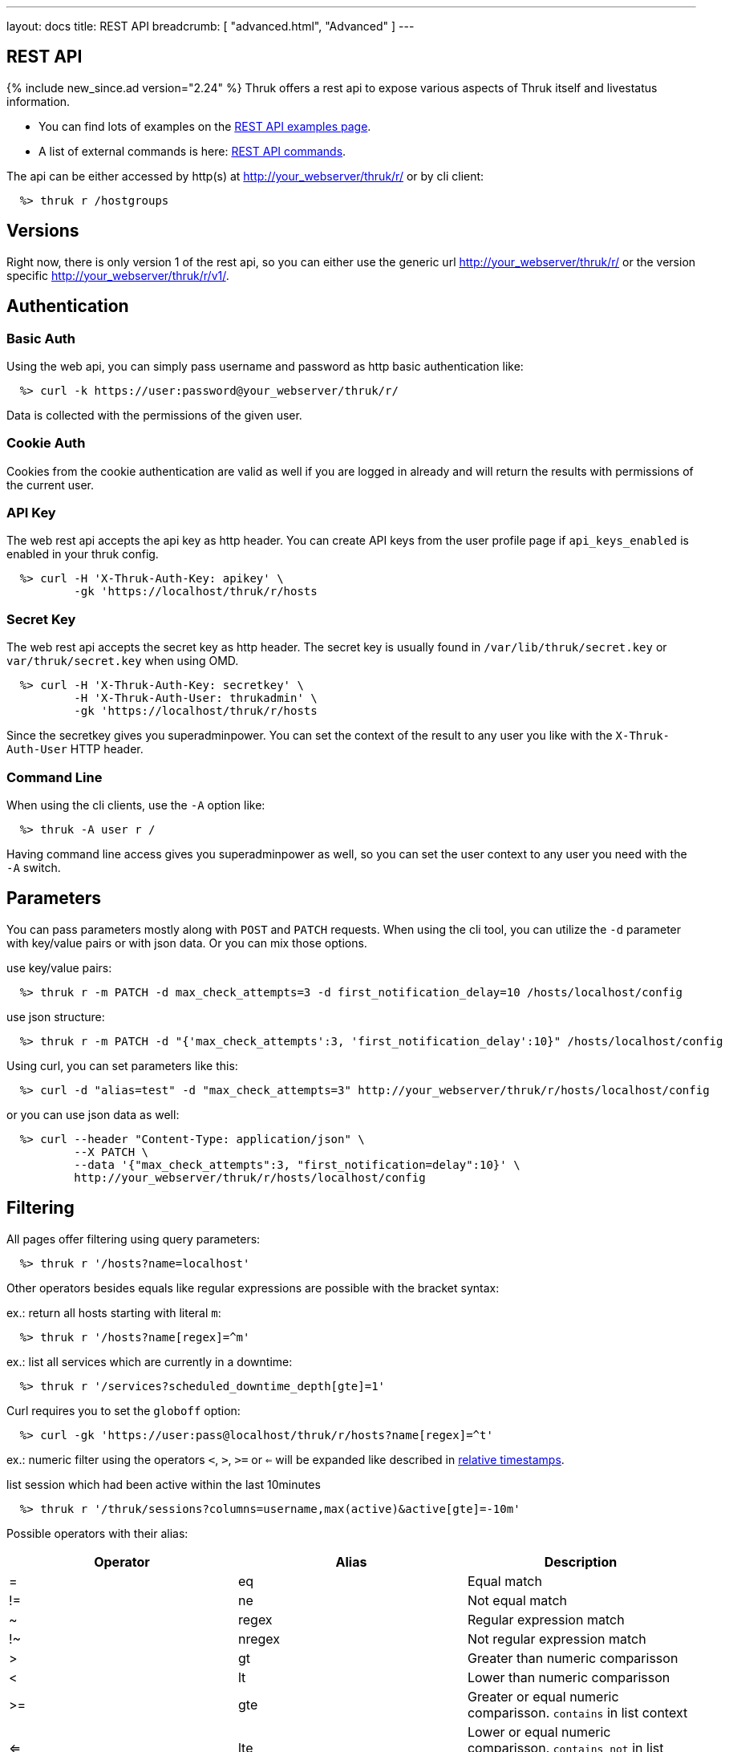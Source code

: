 ---
layout: docs
title: REST API
breadcrumb: [ "advanced.html", "Advanced" ]
---


== REST API
{% include new_since.ad version="2.24" %}
Thruk offers a rest api to expose various aspects of Thruk itself and
livestatus information.

 * You can find lots of examples on the link:rest_examples.html[REST API examples page].
 * A list of external commands is here: link:rest_commands.html[REST API commands].

The api can be either accessed by http(s) at http://your_webserver/thruk/r/ or
by cli client:

------
  %> thruk r /hostgroups
------

== Versions

Right now, there is only version 1 of the rest api, so you can either use the
generic url http://your_webserver/thruk/r/ or the version specific
http://your_webserver/thruk/r/v1/.


== Authentication

=== Basic Auth

Using the web api, you can simply pass username and password as http basic
authentication like:

------
  %> curl -k https://user:password@your_webserver/thruk/r/
------

Data is collected with the permissions of the given user.

=== Cookie Auth

Cookies from the cookie authentication are valid as well if you are logged in
already and will return the results with permissions of the current user.

=== API Key

The web rest api accepts the api key as http header. You can create API keys from
the user profile page if `api_keys_enabled` is enabled in your thruk config.

------
  %> curl -H 'X-Thruk-Auth-Key: apikey' \
          -gk 'https://localhost/thruk/r/hosts
------

=== Secret Key

The web rest api accepts the secret key as http header. The secret key
is usually found in `/var/lib/thruk/secret.key` or `var/thruk/secret.key`
when using OMD.

------
  %> curl -H 'X-Thruk-Auth-Key: secretkey' \
          -H 'X-Thruk-Auth-User: thrukadmin' \
          -gk 'https://localhost/thruk/r/hosts
------

Since the secretkey gives you superadminpower. You can set the context of the
result to any user you like with the `X-Thruk-Auth-User` HTTP header.

=== Command Line

When using the cli clients, use the `-A` option like:

------
  %> thruk -A user r /
------

Having command line access gives you superadminpower as well, so you can set
the user context to any user you need with the `-A` switch.


== Parameters
You can pass parameters mostly along with `POST` and `PATCH` requests. When
using the cli tool, you can utilize the `-d` parameter with key/value pairs or
with json data. Or you can mix those options.

use key/value pairs:

------
  %> thruk r -m PATCH -d max_check_attempts=3 -d first_notification_delay=10 /hosts/localhost/config
------

use json structure:

------
  %> thruk r -m PATCH -d "{'max_check_attempts':3, 'first_notification_delay':10}" /hosts/localhost/config
------

Using curl, you can set parameters like this:

------
  %> curl -d "alias=test" -d "max_check_attempts=3" http://your_webserver/thruk/r/hosts/localhost/config
------

or you can use json data as well:

------
  %> curl --header "Content-Type: application/json" \
          --X PATCH \
          --data '{"max_check_attempts":3, "first_notification=delay":10}' \
          http://your_webserver/thruk/r/hosts/localhost/config
------

== Filtering

All pages offer filtering using query parameters:

------
  %> thruk r '/hosts?name=localhost'
------

Other operators besides equals like regular expressions are possible with the
bracket syntax:

ex.: return all hosts starting with literal `m`:

------
  %> thruk r '/hosts?name[regex]=^m'
------


ex.: list all services which are currently in a downtime:

------
  %> thruk r '/services?scheduled_downtime_depth[gte]=1'
------

Curl requires you to set the `globoff` option:

------
  %> curl -gk 'https://user:pass@localhost/thruk/r/hosts?name[regex]=^t'
------

ex.: numeric filter using the operators `<`, `>`, `>=` or `<=` will be expanded
like described in link:rest_commands.html#relative-timestamps[relative timestamps].

list session which had been active within the last 10minutes

------
  %> thruk r '/thruk/sessions?columns=username,max(active)&active[gte]=-10m'
------

Possible operators with their alias:

[options="header",halign="center"]
|==========================
|Operator  |Alias    |Description
| =        | eq      |Equal match
| !=       | ne      |Not equal match
| ~        | regex   |Regular expression match
| !~       | nregex  |Not regular expression match
| >        | gt      |Greater than numeric comparisson
| <        | lt      |Lower than numeric comparisson
| >=       | gte     |Greater or equal numeric comparisson. `contains` in list context
| <=       | lte     |Lower or equal numeric comparisson. `contains not` in list context
|==========================

You can use the alias name to workaround urlencoding issues.


== Complex Filtering

Complex filtering logic is possible by using a simple query language which
supports logical operators. The query can be passed urlencoded with the `q`
parameter. An alternative to url encoding is using a special quote syntax by
encapsulating the query in `+***+`. Everything between `+***+` will be
automatically url encoded. (You still need to get quoting right).

------
  %> thruk r '/hosts?q=***name = "test" or name = "other"***'
------

Another example, fetch all hosts from hostgroups linux and windows which are not ok.

------
  %> thruk r '/hosts?q=***(groups >= "linux" or groups >= "windows") and status != 0***'
------

Example using curl:

------
  %> curl -d 'q=***name = "test"***' 'http://.../thruk/r/hosts'
------

If you need `***` in the query itself, any other three characters will do as well:

------
  %> thruk r '/notifications?q=///message = "test" or name = "other"///
------


== Sorting

All pages can sort list results by using the `sort` parameter. The sort
parameter can be used multiple times or use comma-separated lists. The order is
ascending unless prefixed with an minus.

ex.: sort by name ascending and status descending:

------
  %> thruk r /hosts?sort=name,-state
------

== Limits

All pages offer limits and offset through the `limit` and `offset` parameter.

The offset starts a 0, so offset=1 strips of the first item and starts the result with the second one.
For example show 10 hosts starting with the item 101:

------
  %> thruk r /hosts?limit=10&offset=100
------

== Columns

All pages offer setting columns with the `columns` parameter.

ex.: return name and state for all hosts:

------
  %> thruk r /hosts?columns=name,state
------


Rename columns by appending `:name` like this:
------
  %> thruk r /hosts?columns=name:host_name,state:status
------


== Aggregation Functions

Aggregation functions can be used to get statistical information.

Available aggregaton functions are:

  * `count`: total number of matches
  * `avg`: calculated average for numerical columns
  * `sum`: calculated sum for numerical columns
  * `min`: calculated minimum value for numerical columns
  * `max`: calculated maximum value for numerical columns

ex.: return average latency over all hosts

------
  %> thruk r '/hosts?columns=avg(latency)'
------

The query can include group by columns without aggregations functions,

ex.: list average execution time over all services grouped by state.

------
  %> thruk r '/services?columns=avg(execution_time),state&sort=avg(execution_time)'
------

Rename columns by appending `:name`
------
  %> thruk r '/thruk/sessions?columns=count(*):sessions'
------


== Backends / Sites

If you have multiple sites connected to Thruk, you may want to talk only to
specific sites. There are multiple methods to set the backends for your
request. You can combine multiple sites with commas.

* Use a path prefix `/sites/<sitename,...>`:
+
------
  %> thruk r /sites/test,prod/hosts
------
+
* Use the `backends` option with the cli client:
+
------
  %> thruk r -b test,prod /hosts
------
+
* Set the `backends` url parameter:
+
------
  %> thruk r /hosts?backends=test,prod
------

[TIP]
.All Sites
=======
Thruk uses all backends unless they are configured as `hidden=yes`. In that case you can force selecting all backends with the `/sites/ALL/` prefix.
=======


== Error Handling

Failed rest requests return a hash result along with a HTTP error code:

------
  %> thruk r /none
  {
    "code" : 404,
    "message" : "unknown rest path"
    "description" : "optional additional error messages"
  }
------

== Output Formats

=== JSON

JSON is the default output format.

=== CSV

CSV output is available via `/csv/` path prefix.

------
  %> thruk r /csv/hosts?columns=name,state
------

------
  %> curl -g http://localhost/thruk/r/csv/hosts/stats
------

=== XLS

Excel output is available via `/xls/` path prefix.

------
  %> thruk r /xls/hosts?columns=name,state
------

== HTTP Methods

HTTP Methods are implemented according to link:https://www.w3.org/Protocols/rfc2616/rfc2616-sec9.html#sec9[RFC2616] which
is in short:

[options="header"]
|===========================================
| GET     | retrieve ressources, ex.: `GET /thruk/reports` to list all reports.
| POST    | update/create ressources or trigger actions, ex.: `POST /thruk/reports` to create a new report.
| PUT     | overwrite existing ressource, ex.: `PUT /thruk/reports/1` to update an entire existing report. Thruk makes no difference between POST and PUT. You can use PUT for all POST urls and vice versa.
| PATCH   | replace parts of existing ressource, ex.: `PATCH /thruk/reports/1` to set specific attributes of an existing report.
| DELETE  | remove existing ressource, ex.: `DELETE /thruk/reports/1` to remove the report entirely.
|===========================================

== Endpoints

You can find lots of examples on the link:rest_examples.html[REST API examples page].

The complete list of available external commands can be found on the link:rest_commands.html[REST API commands page].

See examples and detailed description for all other available rest api urls:

=== GET /

lists all available rest urls.
alias for /index

=== GET /alerts

lists alerts based on logfiles.
alias for /logs?type[~]=^(HOST|SERVICE) ALERT

=== GET /checks/stats

lists host / service check statistics.

[options="header"]
|===========================================
|Attribute                         | Description
|hosts_active_15_perc              | percent of active hosts during the last 15 minutes
|hosts_active_15_sum               | amount of active hosts during the last 15 minutes
|hosts_active_1_perc               | same for last minute
|hosts_active_1_sum                | same for last minute
|hosts_active_5_perc               | same for last 5 minutes
|hosts_active_5_sum                | same for last 5 minutes
|hosts_active_60_perc              | same for last 60 minutes
|hosts_active_60_sum               | same for last 60 minutes
|hosts_active_all_perc             | percent of total active hosts
|hosts_active_all_sum              | amount of total active hosts
|hosts_active_state_change_avg     | average percent state change
|hosts_active_state_change_max     | maximum state change over all active hosts
|hosts_active_state_change_min     | minimum state change over all active hosts
|hosts_active_state_change_sum     | sum state change over all hosts
|hosts_active_sum                  | number of active hosts
|hosts_execution_time_avg          | average execution time over all hosts
|hosts_execution_time_max          | maximum execution time over all hosts
|hosts_execution_time_min          | minimum execution time over all hosts
|hosts_execution_time_sum          | sum execution time over all hosts
|hosts_latency_avg                 | host latency average
|hosts_latency_max                 | minimum host latency
|hosts_latency_min                 | minimum host latency
|hosts_latency_sum                 | sum latency over all hosts
|hosts_passive_15_perc             | percent of passive hosts during the last 15 minutes
|hosts_passive_15_sum              | amount of passive hosts during the last 15 minutes
|hosts_passive_1_perc              | same for last minute
|hosts_passive_1_sum               | same for last minute
|hosts_passive_5_perc              | same for last 5 minutes
|hosts_passive_5_sum               | same for last 5 minutes
|hosts_passive_60_perc             | same for last 60 minutes
|hosts_passive_60_sum              | same for last 60 minutes
|hosts_passive_all_perc            | percent of total passive hosts
|hosts_passive_all_sum             | amount of total passive hosts
|hosts_passive_state_change_avg    | average percent state change for passive hosts
|hosts_passive_state_change_max    | maximum state change over all passive hosts
|hosts_passive_state_change_min    | minimum state change over all passive hosts
|hosts_passive_state_change_sum    | sum state change over all passive hosts
|hosts_passive_sum                 | number of passive hosts
|services_active_15_perc           | percent of active services during the last 15 minutes
|services_active_15_sum            | amount of active services during the last 15 minutes
|services_active_1_perc            | same for last minute
|services_active_1_sum             | same for last minute
|services_active_5_perc            | same for last 5 minutes
|services_active_5_sum             | same for last 5 minutes
|services_active_60_perc           | same for last 60 minutes
|services_active_60_sum            | same for last 60 minutes
|services_active_all_perc          | percent of total active services
|services_active_all_sum           | amount of total active services
|services_active_state_change_avg  | average percent state change
|services_active_state_change_max  | maximum state change over all active services
|services_active_state_change_min  | minimum state change over all active services
|services_active_state_change_sum  | sum state change over all services
|services_active_sum               | number of active services
|services_execution_time_avg       | average execution time over all services
|services_execution_time_max       | maximum execution time over all services
|services_execution_time_min       | minimum execution time over all services
|services_execution_time_sum       | sum execution time over all services
|services_latency_avg              | services latency average
|services_latency_max              | minimum services latency
|services_latency_min              | minimum services latency
|services_latency_sum              | sum latency over all services
|services_passive_15_perc          | percent of passive services during the last 15 minutes
|services_passive_15_sum           | amount of passive services during the last 15 minutes
|services_passive_1_perc           | same for last minute
|services_passive_1_sum            | same for last minute
|services_passive_5_perc           | same for last 5 minutes
|services_passive_5_sum            | same for last 5 minutes
|services_passive_60_perc          | same for last 60 minutes
|services_passive_60_sum           | same for last 60 minutes
|services_passive_all_perc         | percent of total passive services
|services_passive_all_sum          | amount of total passive services
|services_passive_state_change_avg | average percent state change for passive services
|services_passive_state_change_max | maximum state change over all passive services
|services_passive_state_change_min | minimum state change over all passive services
|services_passive_state_change_sum | sum state change over all passive services
|services_passive_sum              | number of passive services
|===========================================


=== GET /commands

lists livestatus commands.
see https://www.naemon.org/documentation/usersguide/livestatus.html#commands for details.

=== GET /commands/<name>/config

Returns configuration for given command.
You will find available attributes here: http://www.naemon.org/documentation/usersguide/objectdefinitions.html#command

=== POST /commands/<name>/config

Replace command configuration completely, use PATCH to only update specific attributes.

=== PATCH /commands/<name>/config

Update command configuration partially.

=== DELETE /commands/<name>/config

Deletes given command from configuration.

=== GET /comments

lists livestatus comments.
see https://www.naemon.org/documentation/usersguide/livestatus.html#comments for details.

=== POST /config/check

Returns result from config check.

=== GET /config/diff

Returns differences between filesystem and stashed config changes.

[options="header"]
|===========================================
|Attribute                         | Description
|file                              | file name of changed file
|output                            | diff output
|peer_key                          | backend id when having multiple sites connected
|===========================================


=== POST /config/discard

Reverts stashed configuration changes.
Alias for /config/revert

=== GET /config/files

returns all config files

[options="header"]
|===========================================
|Attribute                         | Description
|content                           | raw file content
|md5                               | md5 checksum
|mtime                             | unix timestamp of last modification
|path                              | filesystem path
|peer_key                          | backend id when having multiple sites connected
|readonly                          | readonly flag
|===========================================


=== GET /config/objects

Returns list of all objects.

[options="header"]
|===========================================
|Attribute                         | Description
|:FILE                             | filename and line number
|:ID                               | internal uniq id
|:PEER_KEY                         | id of remote site
|:READONLY                         | flag whether file is readonly
|:TYPE                             | object type, ex.: host
|===========================================


=== POST /config/objects

Create new object. Besides the actual object config, requires
2 special paramters :FILE and :TYPE.

=== PATCH /config/objects

Change attributes for all matching objects.
This is a very powerful url, for example you could change all hosts which
have max_check_attempts=3 to max_check_attempts=5 with this command:

  thruk r -m PATCH -d max_check_attempts=5 '/config/objects?:TYPE=host&max_check_attempts=3'

=== POST /config/objects/<id>

Replace object configuration completely.

=== PATCH /config/objects/<id>

Update object configuration partially.

=== DELETE /config/objects/<id>

Remove given object from configuration.

=== POST /config/reload

Reloads configuration with the configured reload command.

=== POST /config/revert

Reverts stashed configuration changes.

=== POST /config/save

Saves stashed configuration changes to disk.

=== GET /contactgroups

lists livestatus contactgroups.
see https://www.naemon.org/documentation/usersguide/livestatus.html#contactgroups for details.

=== POST /contactgroups/<name>/cmd/...

external commands are documented in detail on a separate commands page.
list of supported commands:

 - link:rest_commands.html#post-contactgroupsnamecmddisable_contactgroup_host_notifications[disable_contactgroup_host_notifications]
 - link:rest_commands.html#post-contactgroupsnamecmddisable_contactgroup_svc_notifications[disable_contactgroup_svc_notifications]
 - link:rest_commands.html#post-contactgroupsnamecmdenable_contactgroup_host_notifications[enable_contactgroup_host_notifications]
 - link:rest_commands.html#post-contactgroupsnamecmdenable_contactgroup_svc_notifications[enable_contactgroup_svc_notifications]

=== GET /contactgroups/<name>/config

Returns configuration for given contactgroup.
You will find available attributes here: http://www.naemon.org/documentation/usersguide/objectdefinitions.html#contactgroup

=== POST /contactgroups/<name>/config

Replace contactgroup configuration completely, use PATCH to only update specific attributes.

=== PATCH /contactgroups/<name>/config

Update contactgroup configuration partially.

=== DELETE /contactgroups/<name>/config

Deletes given contactgroup from configuration.

=== GET /contacts

lists livestatus contacts.
see https://www.naemon.org/documentation/usersguide/livestatus.html#contacts for details.

=== POST /contacts/<name>/cmd/...

external commands are documented in detail on a separate commands page.
list of supported commands:

 - link:rest_commands.html#post-contactsnamecmdchange_custom_contact_var[change_custom_contact_var]
 - link:rest_commands.html#post-contactsnamecmddisable_contact_host_notifications[disable_contact_host_notifications]
 - link:rest_commands.html#post-contactsnamecmddisable_contact_svc_notifications[disable_contact_svc_notifications]
 - link:rest_commands.html#post-contactsnamecmdenable_contact_host_notifications[enable_contact_host_notifications]
 - link:rest_commands.html#post-contactsnamecmdenable_contact_svc_notifications[enable_contact_svc_notifications]

=== GET /contacts/<name>/config

Returns configuration for given contact.
You will find available attributes here: http://www.naemon.org/documentation/usersguide/objectdefinitions.html#contact

=== POST /contacts/<name>/config

Replace contact configuration completely, use PATCH to only update specific attributes.

=== PATCH /contacts/<name>/config

Update contact configuration partially.

=== DELETE /contacts/<name>/config

Deletes given contact from configuration.

=== GET /downtimes

lists livestatus downtimes.
see https://www.naemon.org/documentation/usersguide/livestatus.html#downtimes for details.

=== GET /hostgroups

lists livestatus hostgroups.
see https://www.naemon.org/documentation/usersguide/livestatus.html#hostgroups for details.

=== POST /hostgroups/<name>/cmd/...

external commands are documented in detail on a separate commands page.
list of supported commands:

 - link:rest_commands.html#post-hostgroupsnamecmddisable_hostgroup_host_checks[disable_hostgroup_host_checks]
 - link:rest_commands.html#post-hostgroupsnamecmddisable_hostgroup_host_notifications[disable_hostgroup_host_notifications]
 - link:rest_commands.html#post-hostgroupsnamecmddisable_hostgroup_passive_host_checks[disable_hostgroup_passive_host_checks]
 - link:rest_commands.html#post-hostgroupsnamecmddisable_hostgroup_passive_svc_checks[disable_hostgroup_passive_svc_checks]
 - link:rest_commands.html#post-hostgroupsnamecmddisable_hostgroup_svc_checks[disable_hostgroup_svc_checks]
 - link:rest_commands.html#post-hostgroupsnamecmddisable_hostgroup_svc_notifications[disable_hostgroup_svc_notifications]
 - link:rest_commands.html#post-hostgroupsnamecmdenable_hostgroup_host_checks[enable_hostgroup_host_checks]
 - link:rest_commands.html#post-hostgroupsnamecmdenable_hostgroup_host_notifications[enable_hostgroup_host_notifications]
 - link:rest_commands.html#post-hostgroupsnamecmdenable_hostgroup_passive_host_checks[enable_hostgroup_passive_host_checks]
 - link:rest_commands.html#post-hostgroupsnamecmdenable_hostgroup_passive_svc_checks[enable_hostgroup_passive_svc_checks]
 - link:rest_commands.html#post-hostgroupsnamecmdenable_hostgroup_svc_checks[enable_hostgroup_svc_checks]
 - link:rest_commands.html#post-hostgroupsnamecmdenable_hostgroup_svc_notifications[enable_hostgroup_svc_notifications]
 - link:rest_commands.html#post-hostgroupsnamecmdschedule_hostgroup_host_downtime[schedule_hostgroup_host_downtime]
 - link:rest_commands.html#post-hostgroupsnamecmdschedule_hostgroup_svc_downtime[schedule_hostgroup_svc_downtime]

=== GET /hostgroups/<name>/config

Returns configuration for given hostgroup.
You will find available attributes here: http://www.naemon.org/documentation/usersguide/objectdefinitions.html#hostgroup

=== POST /hostgroups/<name>/config

Replace hostgroups configuration completely, use PATCH to only update specific attributes.

=== PATCH /hostgroups/<name>/config

Update hostgroup configuration partially.

=== DELETE /hostgroups/<name>/config

Deletes given hostgroup from configuration.

=== GET /hostgroups/<name>/stats

hash of livestatus hostgroup statistics.
alias for /hosts/stats?groups[gte]=<name>

=== GET /hosts

lists livestatus hosts.
see https://www.naemon.org/documentation/usersguide/livestatus.html#hosts for details.

=== GET /hosts/<name>

lists hosts for given name.
alias for /hosts?name=<name>

=== GET /hosts/<name>/alerts

lists alerts for given host.
alias for /logs?type[~]=^(HOST|SERVICE) ALERT&host_name=<name>

=== POST /hosts/<name>/cmd/...

external commands are documented in detail on a separate commands page.
list of supported commands:

 - link:rest_commands.html#post-hostsnamecmdacknowledge_host_problem[acknowledge_host_problem]
 - link:rest_commands.html#post-hostsnamecmdacknowledge_host_problem_expire[acknowledge_host_problem_expire]
 - link:rest_commands.html#post-hostsnamecmdadd_host_comment[add_host_comment]
 - link:rest_commands.html#post-hostsnamecmdchange_custom_host_var[change_custom_host_var]
 - link:rest_commands.html#post-hostsnamecmdchange_host_check_command[change_host_check_command]
 - link:rest_commands.html#post-hostsnamecmdchange_host_event_handler[change_host_event_handler]
 - link:rest_commands.html#post-hostsnamecmdchange_host_modattr[change_host_modattr]
 - link:rest_commands.html#post-hostsnamecmdchange_max_host_check_attempts[change_max_host_check_attempts]
 - link:rest_commands.html#post-hostsnamecmdchange_normal_host_check_interval[change_normal_host_check_interval]
 - link:rest_commands.html#post-hostsnamecmdchange_retry_host_check_interval[change_retry_host_check_interval]
 - link:rest_commands.html#post-hostsnamecmddel_active_host_downtimes[del_active_host_downtimes]
 - link:rest_commands.html#post-hostsnamecmddel_all_host_comments[del_all_host_comments]
 - link:rest_commands.html#post-hostsnamecmddelay_host_notification[delay_host_notification]
 - link:rest_commands.html#post-hostsnamecmddisable_all_notifications_beyond_host[disable_all_notifications_beyond_host]
 - link:rest_commands.html#post-hostsnamecmddisable_host_and_child_notifications[disable_host_and_child_notifications]
 - link:rest_commands.html#post-hostsnamecmddisable_host_check[disable_host_check]
 - link:rest_commands.html#post-hostsnamecmddisable_host_event_handler[disable_host_event_handler]
 - link:rest_commands.html#post-hostsnamecmddisable_host_flap_detection[disable_host_flap_detection]
 - link:rest_commands.html#post-hostsnamecmddisable_host_notifications[disable_host_notifications]
 - link:rest_commands.html#post-hostsnamecmddisable_host_svc_checks[disable_host_svc_checks]
 - link:rest_commands.html#post-hostsnamecmddisable_host_svc_notifications[disable_host_svc_notifications]
 - link:rest_commands.html#post-hostsnamecmddisable_passive_host_checks[disable_passive_host_checks]
 - link:rest_commands.html#post-hostsnamecmdenable_all_notifications_beyond_host[enable_all_notifications_beyond_host]
 - link:rest_commands.html#post-hostsnamecmdenable_host_and_child_notifications[enable_host_and_child_notifications]
 - link:rest_commands.html#post-hostsnamecmdenable_host_check[enable_host_check]
 - link:rest_commands.html#post-hostsnamecmdenable_host_event_handler[enable_host_event_handler]
 - link:rest_commands.html#post-hostsnamecmdenable_host_flap_detection[enable_host_flap_detection]
 - link:rest_commands.html#post-hostsnamecmdenable_host_notifications[enable_host_notifications]
 - link:rest_commands.html#post-hostsnamecmdenable_host_svc_checks[enable_host_svc_checks]
 - link:rest_commands.html#post-hostsnamecmdenable_host_svc_notifications[enable_host_svc_notifications]
 - link:rest_commands.html#post-hostsnamecmdenable_passive_host_checks[enable_passive_host_checks]
 - link:rest_commands.html#post-hostsnamecmdprocess_host_check_result[process_host_check_result]
 - link:rest_commands.html#post-hostsnamecmdremove_host_acknowledgement[remove_host_acknowledgement]
 - link:rest_commands.html#post-hostsnamecmdschedule_and_propagate_host_downtime[schedule_and_propagate_host_downtime]
 - link:rest_commands.html#post-hostsnamecmdschedule_and_propagate_triggered_host_downtime[schedule_and_propagate_triggered_host_downtime]
 - link:rest_commands.html#post-hostsnamecmdschedule_forced_host_check[schedule_forced_host_check]
 - link:rest_commands.html#post-hostsnamecmdschedule_forced_host_svc_checks[schedule_forced_host_svc_checks]
 - link:rest_commands.html#post-hostsnamecmdschedule_host_check[schedule_host_check]
 - link:rest_commands.html#post-hostsnamecmdschedule_host_downtime[schedule_host_downtime]
 - link:rest_commands.html#post-hostsnamecmdschedule_host_svc_checks[schedule_host_svc_checks]
 - link:rest_commands.html#post-hostsnamecmdschedule_host_svc_downtime[schedule_host_svc_downtime]
 - link:rest_commands.html#post-hostsnamecmdsend_custom_host_notification[send_custom_host_notification]
 - link:rest_commands.html#post-hostsnamecmdset_host_notification_number[set_host_notification_number]
 - link:rest_commands.html#post-hostsnamecmdstart_obsessing_over_host[start_obsessing_over_host]
 - link:rest_commands.html#post-hostsnamecmdstop_obsessing_over_host[stop_obsessing_over_host]

=== GET /hosts/<name>/commandline

displays commandline for check command of given hosts.

[options="header"]
|===========================================
|Attribute                         | Description
|check_command                     | name of the check_command including arguments
|command_line                      | full expanded command line (if possible)
|error                             | contains the error if expanding failed for some reason
|host_name                         | host name
|peer_key                          | backend id when having multiple sites connected
|===========================================


=== GET /hosts/<name>/config

Returns configuration for given host.
You will find available attributes here: http://www.naemon.org/documentation/usersguide/objectdefinitions.html#host

=== POST /hosts/<name>/config

Replace host configuration completely, use PATCH to only update specific attributes.

=== PATCH /hosts/<name>/config

Update host configuration partially.

=== DELETE /hosts/<name>/config

Deletes given host from configuration.

=== GET /hosts/<name>/notifications

lists notifications for given host.
alias for /logs?class=3&host_name=<name>

=== GET /hosts/<name>/services

lists services for given host.
alias for /services?host_name=<name>

=== GET /hosts/stats

hash of livestatus host statistics.

[options="header"]
|===========================================
|Attribute                         | Description
|active_checks_disabled_active     | number of active hosts which have active checks disabled
|active_checks_disabled_passive    | number of passive hosts which have active checks disabled
|down                              | number of down hosts
|down_and_ack                      | number of down hosts which are acknowledged
|down_and_disabled_active          | number of active down hosts which have active checks disabled
|down_and_disabled_passive         | number of passive down hosts which have active checks disabled
|down_and_scheduled                | number of down hosts which are in a scheduled downtime
|down_and_unhandled                | number of unhandled down hosts
|eventhandler_disabled             | number of hosts with eventhandlers disabled
|flapping                          | number of flapping hosts
|flapping_disabled                 | number of hosts with flapping detection disabled
|notifications_disabled            | number of hosts with notifications disabled
|outages                           | number of network outages
|passive_checks_disabled           | number of hosts which do not accept passive check results
|pending                           | number of pending hosts
|pending_and_disabled              | number of pending hosts with active checks disabled
|pending_and_scheduled             | number of pending hosts which are in a scheduled downtime
|plain_down                        | number of down hosts which are not acknowleded or in a downtime
|plain_pending                     | number of pending hosts which are not acknowleded or in a downtime
|plain_unreachable                 | number of unreachable hosts which are not acknowleded or in a downtime
|plain_up                          | number of up hosts which are not acknowleded or in a downtime
|total                             | total number of hosts
|total_active                      | total number of active hosts
|total_passive                     | total number of passive hosts
|unreachable                       | number of unreachable hosts
|unreachable_and_ack               | number of unreachable hosts which are acknowledged
|unreachable_and_disabled_active   | number of active unreachable hosts which have active checks disabled
|unreachable_and_disabled_passive  | number of passive unreachable hosts which have active checks disabled
|unreachable_and_scheduled         | number of unreachable hosts which are in a scheduled downtime
|unreachable_and_unhandled         | number of unhandled unreachable hosts
|up                                | number of up hosts
|up_and_disabled_active            | number of active up hosts which have active checks disabled
|up_and_disabled_passive           | number of passive up hosts which have active checks disabled
|up_and_scheduled                  | number of up hosts which are in a scheduled downtime
|===========================================


=== GET /hosts/totals

hash of livestatus host totals statistics.
its basically a reduced set of /hosts/stats.

[options="header"]
|===========================================
|Attribute                         | Description
|down                              | number of down hosts
|down_and_unhandled                | number of down hosts which are neither acknowledged nor in scheduled downtime
|pending                           | number of pending hosts
|total                             | total number of hosts
|unreachable                       | number of unreachable hosts
|unreachable_and_unhandled         | number of unreachable hosts which are neither acknowledged nor in scheduled downtime
|up                                | number of up hosts
|===========================================


=== GET /index

lists all available rest urls.

[options="header"]
|===========================================
|Attribute                         | Description
|description                       | description of the url
|protocol                          | protocol to use for this url
|url                               | the rest url
|===========================================


=== GET /lmd/sites

lists connected sites. Only available if LMD (`use_lmd`) is enabled.

[options="header"]
|===========================================
|Attribute                         | Description
|addr                              | address of the remote site
|bytes_received                    | total bytes received from this site
|bytes_send                        | total bytes send to this site
|federation_addr                   | contains the real address if using federation
|federation_key                    | contains the real peer key if using federation
|federation_name                   | contains the real name if using federation
|federation_type                   | contains the real backend type if using federation
|idling                            | flag if the connection is in idle mode
|key                               | primary id of this site
|last_error                        | last error message
|last_online                       | timestamp when the site was last time online
|last_query                        | timestamp of the last received query for this site
|last_update                       | timestamp of the last update
|name                              | name of the site
|parent                            | parent id for lmd federation setups
|peer_key                          | same as `key`
|peer_name                         | same as `name`
|queries                           | number of queries received
|response_time                     | response time in seconds
|section                           | thruks section
|status                            | connection status of this site
|===========================================


=== GET /logs

lists livestatus logs.
see https://www.naemon.org/documentation/usersguide/livestatus.html#log for details.

=== GET /notifications

lists notifications based on logfiles.
alias for /logs?class=3

=== GET /processinfo

lists livestatus sites status.
see https://www.naemon.org/documentation/usersguide/livestatus.html#status for details.

=== GET /processinfo/stats

lists livestatus sites statistics.
see https://www.naemon.org/documentation/usersguide/livestatus.html#status for details.

=== GET /servicegroups

lists livestatus servicegroups.
see https://www.naemon.org/documentation/usersguide/livestatus.html#servicegroups for details.

=== POST /servicegroups/<name>/cmd/...

external commands are documented in detail on a separate commands page.
list of supported commands:

 - link:rest_commands.html#post-servicegroupsnamecmddisable_servicegroup_host_checks[disable_servicegroup_host_checks]
 - link:rest_commands.html#post-servicegroupsnamecmddisable_servicegroup_host_notifications[disable_servicegroup_host_notifications]
 - link:rest_commands.html#post-servicegroupsnamecmddisable_servicegroup_passive_host_checks[disable_servicegroup_passive_host_checks]
 - link:rest_commands.html#post-servicegroupsnamecmddisable_servicegroup_passive_svc_checks[disable_servicegroup_passive_svc_checks]
 - link:rest_commands.html#post-servicegroupsnamecmddisable_servicegroup_svc_checks[disable_servicegroup_svc_checks]
 - link:rest_commands.html#post-servicegroupsnamecmddisable_servicegroup_svc_notifications[disable_servicegroup_svc_notifications]
 - link:rest_commands.html#post-servicegroupsnamecmdenable_servicegroup_host_checks[enable_servicegroup_host_checks]
 - link:rest_commands.html#post-servicegroupsnamecmdenable_servicegroup_host_notifications[enable_servicegroup_host_notifications]
 - link:rest_commands.html#post-servicegroupsnamecmdenable_servicegroup_passive_host_checks[enable_servicegroup_passive_host_checks]
 - link:rest_commands.html#post-servicegroupsnamecmdenable_servicegroup_passive_svc_checks[enable_servicegroup_passive_svc_checks]
 - link:rest_commands.html#post-servicegroupsnamecmdenable_servicegroup_svc_checks[enable_servicegroup_svc_checks]
 - link:rest_commands.html#post-servicegroupsnamecmdenable_servicegroup_svc_notifications[enable_servicegroup_svc_notifications]
 - link:rest_commands.html#post-servicegroupsnamecmdschedule_servicegroup_host_downtime[schedule_servicegroup_host_downtime]
 - link:rest_commands.html#post-servicegroupsnamecmdschedule_servicegroup_svc_downtime[schedule_servicegroup_svc_downtime]

=== GET /servicegroups/<name>/config

Returns configuration for given servicegroup.
You will find available attributes here: http://www.naemon.org/documentation/usersguide/objectdefinitions.html#servicegroup

=== POST /servicegroups/<name>/config

Replace servicegroup configuration completely, use PATCH to only update specific attributes.

=== PATCH /servicegroups/<name>/config

Update servicegroup configuration partially.

=== DELETE /servicegroups/<name>/config

Deletes given servicegroup from configuration.

=== GET /servicegroups/<name>/stats

hash of livestatus servicegroup statistics.
alias for /services/stats?service_groups[gte]=<name>

=== GET /services

lists livestatus services.
see https://www.naemon.org/documentation/usersguide/livestatus.html#services for details.
there is an alias /services.

=== GET /services/<host>/<service>

lists services for given host and name.
alias for /services?host_name=<host_name>&description=<service>

=== POST /services/<host>/<service>/cmd/...

external commands are documented in detail on a separate commands page.
list of supported commands:

 - link:rest_commands.html#post-serviceshostservicecmdacknowledge_svc_problem[acknowledge_svc_problem]
 - link:rest_commands.html#post-serviceshostservicecmdacknowledge_svc_problem_expire[acknowledge_svc_problem_expire]
 - link:rest_commands.html#post-serviceshostservicecmdadd_svc_comment[add_svc_comment]
 - link:rest_commands.html#post-serviceshostservicecmdchange_custom_svc_var[change_custom_svc_var]
 - link:rest_commands.html#post-serviceshostservicecmdchange_max_svc_check_attempts[change_max_svc_check_attempts]
 - link:rest_commands.html#post-serviceshostservicecmdchange_normal_svc_check_interval[change_normal_svc_check_interval]
 - link:rest_commands.html#post-serviceshostservicecmdchange_retry_svc_check_interval[change_retry_svc_check_interval]
 - link:rest_commands.html#post-serviceshostservicecmdchange_svc_check_command[change_svc_check_command]
 - link:rest_commands.html#post-serviceshostservicecmdchange_svc_event_handler[change_svc_event_handler]
 - link:rest_commands.html#post-serviceshostservicecmdchange_svc_modattr[change_svc_modattr]
 - link:rest_commands.html#post-serviceshostservicecmddel_active_service_downtimes[del_active_service_downtimes]
 - link:rest_commands.html#post-serviceshostservicecmddel_all_svc_comments[del_all_svc_comments]
 - link:rest_commands.html#post-serviceshostservicecmddelay_svc_notification[delay_svc_notification]
 - link:rest_commands.html#post-serviceshostservicecmddisable_passive_svc_checks[disable_passive_svc_checks]
 - link:rest_commands.html#post-serviceshostservicecmddisable_svc_check[disable_svc_check]
 - link:rest_commands.html#post-serviceshostservicecmddisable_svc_event_handler[disable_svc_event_handler]
 - link:rest_commands.html#post-serviceshostservicecmddisable_svc_flap_detection[disable_svc_flap_detection]
 - link:rest_commands.html#post-serviceshostservicecmddisable_svc_notifications[disable_svc_notifications]
 - link:rest_commands.html#post-serviceshostservicecmdenable_passive_svc_checks[enable_passive_svc_checks]
 - link:rest_commands.html#post-serviceshostservicecmdenable_svc_check[enable_svc_check]
 - link:rest_commands.html#post-serviceshostservicecmdenable_svc_event_handler[enable_svc_event_handler]
 - link:rest_commands.html#post-serviceshostservicecmdenable_svc_flap_detection[enable_svc_flap_detection]
 - link:rest_commands.html#post-serviceshostservicecmdenable_svc_notifications[enable_svc_notifications]
 - link:rest_commands.html#post-serviceshostservicecmdprocess_service_check_result[process_service_check_result]
 - link:rest_commands.html#post-serviceshostservicecmdremove_svc_acknowledgement[remove_svc_acknowledgement]
 - link:rest_commands.html#post-serviceshostservicecmdschedule_forced_svc_check[schedule_forced_svc_check]
 - link:rest_commands.html#post-serviceshostservicecmdschedule_svc_check[schedule_svc_check]
 - link:rest_commands.html#post-serviceshostservicecmdschedule_svc_downtime[schedule_svc_downtime]
 - link:rest_commands.html#post-serviceshostservicecmdsend_custom_svc_notification[send_custom_svc_notification]
 - link:rest_commands.html#post-serviceshostservicecmdset_svc_notification_number[set_svc_notification_number]
 - link:rest_commands.html#post-serviceshostservicecmdstart_obsessing_over_svc[start_obsessing_over_svc]
 - link:rest_commands.html#post-serviceshostservicecmdstop_obsessing_over_svc[stop_obsessing_over_svc]

=== GET /services/<host>/<service>/commandline

displays commandline for check command of given services.

[options="header"]
|===========================================
|Attribute                         | Description
|check_command                     | name of the check_command including arguments
|command_line                      | full expanded command line (if possible)
|error                             | contains the error if expanding failed for some reason
|host_name                         | host name
|peer_key                          | backend id when having multiple sites connected
|service_description               | service name
|===========================================


=== GET /services/<host>/<service>/config

Returns configuration for given service.
You will find available attributes here: http://www.naemon.org/documentation/usersguide/objectdefinitions.html#service

=== POST /services/<host>/<service>/config

Replace service configuration completely, use PATCH to only update specific attributes.

=== PATCH /services/<host>/<service>/config

Update service configuration partially.

=== DELETE /services/<host>/<service>/config

Deletes given service from configuration.

=== GET /services/stats

livestatus service statistics.

[options="header"]
|===========================================
|Attribute                         | Description
|active_checks_disabled_active     | number of active services which have active checks disabled
|active_checks_disabled_passive    | number of passive services which have active checks disabled
|critical                          | number of critical services
|critical_and_ack                  | number of critical services which are acknowledged
|critical_and_disabled_active      | number of active critical services which have active checks disabled
|critical_and_disabled_passive     | number of passive critical services which have active checks disabled
|critical_and_scheduled            | number of critical services which are in a scheduled downtime
|critical_and_unhandled            | number of unhandled critical services
|critical_on_down_host             | number of unhandled critical services on down hosts
|eventhandler_disabled             | number of services with eventhandlers disabled
|flapping                          | number of flapping services
|flapping_disabled                 | number of services with flapping detection disabled
|notifications_disabled            | number of services with notifications disabled
|ok                                | number of ok services
|ok_and_disabled_active            | number of active ok services which have active checks disabled
|ok_and_disabled_passive           | number of passive ok services which have active checks disabled
|ok_and_scheduled                  | number of ok services which are in a scheduled downtime
|passive_checks_disabled           | number of services which do not accept passive check results
|pending                           | number of pending services
|pending_and_disabled              | number of pending services with active checks disabled
|pending_and_scheduled             | number of pending services which are in a scheduled downtime
|plain_critical                    | number of critical services which are not acknowleded or in a downtime
|plain_ok                          | number of ok services which are not acknowleded or in a downtime
|plain_pending                     | number of pending services which are not acknowleded or in a downtime
|plain_unknown                     | number of unknown services which are not acknowleded or in a downtime
|plain_warning                     | number of warning services which are not acknowleded or in a downtime
|total                             | total number of services
|total_active                      | total number of active services
|total_passive                     | total number of passive services
|unknown                           | number of unknown services
|unknown_and_ack                   | number of unknown services which are acknowledged
|unknown_and_disabled_active       | number of active unknown services which have active checks disabled
|unknown_and_disabled_passive      | number of passive unknown services which have active checks disabled
|unknown_and_scheduled             | number of unknown services which are in a scheduled downtime
|unknown_and_unhandled             | number of unhandled unknown services
|unknown_on_down_host              | number of unhandled unknown services on down hosts
|warning                           | number of warning services
|warning_and_ack                   | number of warning services which are acknowledged
|warning_and_disabled_active       | number of active warning services which have active checks disabled
|warning_and_disabled_passive      | number of passive warning services which have active checks disabled
|warning_and_scheduled             | number of warning services which are in a scheduled downtime
|warning_and_unhandled             | number of unhandled warning services
|warning_on_down_host              | number of unhandled warning services on down hosts
|===========================================


=== GET /services/totals

livestatus service totals statistics.
its basically a reduced set of /services/stats.

[options="header"]
|===========================================
|Attribute                         | Description
|critical                          | number of critical services
|critical_and_unhandled            | number of critical services which are neither acknowledged nor in scheduled downtime
|ok                                | number of ok services
|pending                           | number of pending services
|total                             | total number of services
|unknown                           | number of unknown services
|unknown_and_unhandled             | number of unknown services which are neither acknowledged nor in scheduled downtime
|warning                           | number of warning services
|warning_and_unhandled             | number of warning services which are neither acknowledged nor in scheduled downtime
|===========================================


=== GET /sites

lists configured backends

[options="header"]
|===========================================
|Attribute                         | Description
|addr                              | address for this connection
|connected                         | flag wether sites is connected (1) or not (0)
|federation_addr                   | contains the real address if using federation
|federation_key                    | contains the real peer key if using federation
|federation_name                   | contains the real name if using federation
|federation_type                   | contains the real backend type if using federation
|id                                | id for this backend
|last_error                        | error message if backend is not connected
|name                              | name of the backend
|section                           | section name
|status                            | 0 if the site is online, 1 if the site is down
|type                              | type of the backend
|===========================================


=== POST /system/cmd/...

external commands are documented in detail on a separate commands page.
list of supported commands:

 - link:rest_commands.html#post-systemcmdchange_global_host_event_handler[change_global_host_event_handler]
 - link:rest_commands.html#post-systemcmdchange_global_svc_event_handler[change_global_svc_event_handler]
 - link:rest_commands.html#post-systemcmddel_downtime_by_host_name[del_downtime_by_host_name]
 - link:rest_commands.html#post-systemcmddel_downtime_by_start_time_comment[del_downtime_by_start_time_comment]
 - link:rest_commands.html#post-systemcmddel_host_comment[del_host_comment]
 - link:rest_commands.html#post-systemcmddel_host_downtime[del_host_downtime]
 - link:rest_commands.html#post-systemcmddel_svc_comment[del_svc_comment]
 - link:rest_commands.html#post-systemcmddel_svc_downtime[del_svc_downtime]
 - link:rest_commands.html#post-systemcmddisable_event_handlers[disable_event_handlers]
 - link:rest_commands.html#post-systemcmddisable_flap_detection[disable_flap_detection]
 - link:rest_commands.html#post-systemcmddisable_host_freshness_checks[disable_host_freshness_checks]
 - link:rest_commands.html#post-systemcmddisable_notifications[disable_notifications]
 - link:rest_commands.html#post-systemcmddisable_performance_data[disable_performance_data]
 - link:rest_commands.html#post-systemcmddisable_service_freshness_checks[disable_service_freshness_checks]
 - link:rest_commands.html#post-systemcmdenable_event_handlers[enable_event_handlers]
 - link:rest_commands.html#post-systemcmdenable_flap_detection[enable_flap_detection]
 - link:rest_commands.html#post-systemcmdenable_host_freshness_checks[enable_host_freshness_checks]
 - link:rest_commands.html#post-systemcmdenable_notifications[enable_notifications]
 - link:rest_commands.html#post-systemcmdenable_performance_data[enable_performance_data]
 - link:rest_commands.html#post-systemcmdenable_service_freshness_checks[enable_service_freshness_checks]
 - link:rest_commands.html#post-systemcmdread_state_information[read_state_information]
 - link:rest_commands.html#post-systemcmdrestart_process[restart_process]
 - link:rest_commands.html#post-systemcmdrestart_program[restart_program]
 - link:rest_commands.html#post-systemcmdsave_state_information[save_state_information]
 - link:rest_commands.html#post-systemcmdshutdown_process[shutdown_process]
 - link:rest_commands.html#post-systemcmdshutdown_program[shutdown_program]
 - link:rest_commands.html#post-systemcmdstart_accepting_passive_host_checks[start_accepting_passive_host_checks]
 - link:rest_commands.html#post-systemcmdstart_accepting_passive_svc_checks[start_accepting_passive_svc_checks]
 - link:rest_commands.html#post-systemcmdstart_executing_host_checks[start_executing_host_checks]
 - link:rest_commands.html#post-systemcmdstart_executing_svc_checks[start_executing_svc_checks]
 - link:rest_commands.html#post-systemcmdstart_obsessing_over_host_checks[start_obsessing_over_host_checks]
 - link:rest_commands.html#post-systemcmdstart_obsessing_over_svc_checks[start_obsessing_over_svc_checks]
 - link:rest_commands.html#post-systemcmdstop_accepting_passive_host_checks[stop_accepting_passive_host_checks]
 - link:rest_commands.html#post-systemcmdstop_accepting_passive_svc_checks[stop_accepting_passive_svc_checks]
 - link:rest_commands.html#post-systemcmdstop_executing_host_checks[stop_executing_host_checks]
 - link:rest_commands.html#post-systemcmdstop_executing_svc_checks[stop_executing_svc_checks]
 - link:rest_commands.html#post-systemcmdstop_obsessing_over_host_checks[stop_obsessing_over_host_checks]
 - link:rest_commands.html#post-systemcmdstop_obsessing_over_svc_checks[stop_obsessing_over_svc_checks]

=== GET /thruk

hash of basic information about this thruk instance

[options="header"]
|===========================================
|Attribute                         | Description
|rest_version                      | rest api version
|thruk_version                     | thruk version
|thruk_branch                      | thruk branch name
|thruk_release_date                | thruk release date
|localtime                         | current server unix timestamp / epoch
|project_root                      | thruk root folder
|etc_path                          | configuration folder
|var_path                          | variable data folder
|===========================================


=== GET /thruk/api_keys

lists broadcasts

[options="header"]
|===========================================
|Attribute                         | Description
|comment                           | comment of this api key
|created                           | unixtimestamp of when the key was created
|digest                            | used hash algorithm
|file                              | path to stored file
|hashed_key                        | hashed private key
|last_from                         | ip address of last usage
|last_used                         | unixtimestamp of last usage
|user                              | username of key owner
|===========================================


=== POST /thruk/api_keys

create new api key.

Optional arguments:

  * comment
  * username (requires admin privileges)

=== GET /thruk/api_keys/<id>

alias for /thruk/api_keys?hashed_key=<id>

=== DELETE /thruk/api_keys/<id>

remove key for given id.

=== GET /thruk/bp

lists business processes.

[options="header"]
|===========================================
|Attribute                         | Description
|affected_peers                    | list of backend ids used for the last calculation
|bp_backend                        | id of backend which hosts the business process
|draft                             | flag wether this is a draft only
|filter                            | list of enabled filters
|id                                | primary id
|last_check                        | timestamp of last check result submited
|last_state_change                 | timestamp of last state change
|name                              | name of this business proces
|nodes                             | all nodes of this business process
|rankDir                           | flag wheter this business process is horizontal or vertical
|state_type                        | flag if this business process uses hard or soft state types
|status                            | current status
|status_text                       | current status text
|template                          | naemon template used for the generated object
|time                              | calculation duration
|===========================================


=== POST /thruk/bp

create new business process.

=== GET /thruk/bp/<nr>

business processes for given number.
alias for /thruk/bp?id=<nr>

=== POST /thruk/bp/<nr>

update business processes configuration for given number.

=== PATCH /thruk/bp/<nr>

update business processes configuration partially for given number.

=== DELETE /thruk/bp/<nr>

remove business processes for given number.

=== GET /thruk/broadcasts

lists broadcasts

[options="header"]
|===========================================
|Attribute                         | Description
|annotation                        | annotation icon for this broadcast
|author                            | author of the broadcast
|authoremail                       | authors E-Mail address, mainly used as macro
|contactgroups                     | list of contactgroups if broadcast should be limited to specific groups
|contacts                          | list of contacts if broadcast should be limited to specific contacts
|expires                           | expire date after which the broadcast won't be displayed anymore
|expires_ts                        | expire data as unix timestamp
|file                              | filename
|frontmatter                       | hash list of extraceted frontmatter variables
|hide_before                       | do not show broadcast before this date
|hide_before_ts                    | hide_before as unix timestamp
|loginpage                         | flag wether broadcast should be displayed on the loginpage as well
|macros                            | hash list of macros
|panorama                          | flag wether broadcast should be displayed on panorama dashboards
|raw_text                          | raw broadcast text
|template                          | flag wether this broadcast is a template
|text                              | processed broadcast message
|===========================================


=== POST /thruk/broadcasts

create new broadcast.

=== GET /thruk/broadcasts/<file>

alias for /thruk/broadcasts?file=<file>

=== POST /thruk/broadcasts/<file>

update entire broadcast for given file.

=== PATCH /thruk/broadcasts/<file>

update attributes for given broadcast.

=== DELETE /thruk/broadcasts/<file>

remove broadcast for given file.

=== GET /thruk/cluster

lists cluster nodes

[options="header"]
|===========================================
|Attribute                         | Description
|hostname                          | host name of the cluster node
|last_contact                      | timestamp of last successful contact
|last_error                        | text of last error message
|last_update                       | timestamp of last update
|node_id                           | internal id for this node
|node_url                          | url to access this node directly
|pids                              | list of current process ids of this node
|response_time                     | response time in seconds
|===========================================


=== GET /thruk/cluster/<id>

return cluster state for given node.

See `/thruk/cluster/` for the description of the attributes.

=== GET /thruk/cluster/heartbeat

redirects to POST method

=== POST /thruk/cluster/heartbeat

send cluster heartbeat to all other nodes

=== GET /thruk/config

lists configuration information

=== GET /thruk/jobs

lists thruk jobs.

[options="header"]
|===========================================
|Attribute                         | Description
|cmd                               | the executed command line or perl code
|end                               | timestamp when the job finished
|forward                           | url to forward when the job is done
|host_id                           | thruk node id this job is run on
|host_name                         | hostname of the node
|id                                | job id
|is_running                        | flag whether the job is still running
|message                           | current status text
|percent                           | percent of completion
|perl_res                          | contains the perl result in case this was a perl job
|pid                               | process id
|rc                                | return code
|remaining                         | remaining seconds for the job to complete
|start                             | timestamp when the job started
|stderr                            | stderr output
|stdout                            | stdout output
|time                              | duration in seconds
|user                              | username of the owner
|===========================================


=== GET /thruk/jobs/<id>

get thruk job status for given id.
alias for /thruk/jobs?id=<id>

=== GET /thruk/metrics

alias for /thruk/stats

=== GET /thruk/panorama

lists all panorama dashboards.

[options="header"]
|===========================================
|Attribute                         | Description
|file                              | filename of the dashboard
|file_version                      | version of dashboard format
|id                                | internal id
|nr                                | number of the dashboard
|objects                           | number of objects
|readonly                          | flag whether this dashboard is read-only
|scripted                          | flag whether this is a scripted dashboard
|tab                               | structure of global dashboard settings
|ts                                | timestamp of last modification
|user                              | owner of this dashboard
|===========================================


=== GET /thruk/panorama/<nr>

returns panorama dashboard for given number.
alias for /thruk/panorama?nr=<nr>

=== GET /thruk/recurring_downtimes

lists recurring downtimes.

[options="header"]
|===========================================
|Attribute                         | Description
|backends                          | list of backends this downtime is used for
|childoptions                      | flag used for the downtime command
|comment                           | comment used for the downtime command
|duration                          | duration in minutes
|error                             | contains the error message if something got wrong with this downtime
|file                              | file number
|fixed                             | flag whether this should create a fixed downtime
|flex_range                        | range in minutes for flexible downtimes
|host                              | list of hostnames
|hostgroup                         | list of hostgroups
|schedule                          | list of schedules
|service                           | list of services
|servicegroup                      | list of servicegroups
|target                            | sets the type of the downtime, ex. host or hostgroup
|===========================================


=== POST /thruk/recurring_downtimes

create new downtime.

=== GET /thruk/recurring_downtimes/<file>

alias for /thruk/recurring_downtimes?file=<file>

=== POST /thruk/recurring_downtimes/<file>

update entire downtime for given file.

=== PATCH /thruk/recurring_downtimes/<file>

update attributes for given downtime.

=== DELETE /thruk/recurring_downtimes/<file>

remove downtime for given file.

=== GET /thruk/reports

list of reports.

[options="header"]
|===========================================
|Attribute                         | Description
|backends                          | list of backends used in this report
|cc                                | email cc address if this report is send by mail
|desc                              | report description
|failed                            | flag wheter the report failed to generate last time
|is_public                         | flag wheter the report is public or not
|name                              | name of the report
|nr                                | number of the report
|params                            | reporting parameters
|readonly                          | flag wheter the report is read-only
|send_types                        | list of cron entries
|template                          | template of the report
|to                                | email to address if this report is send by mail
|user                              | owner
|===========================================


=== POST /thruk/reports

create new report.

=== GET /thruk/reports/<nr>

report for given number.

[options="header"]
|===========================================
|Attribute                         | Description
|backends                          | list of selected backends.
|cc                                | carbon-copy for report email.
|desc                              | description.
|failed                            | failed flag.
|is_public                         | flag for public reports.
|name                              | name of the report.
|nr                                | primary id.
|params                            | report parameters.
|readonly                          | readonly flag.
|send_types                        | list of crontab entries.
|template                          | report template.
|to                                | email address the report email.
|user                              | owner of the report.
|===========================================


=== POST /thruk/reports/<nr>

update entire report for given number.

=== PATCH /thruk/reports/<nr>

update attributes for given number.

=== DELETE /thruk/reports/<nr>

remove report for given number.

=== POST /thruk/reports/<nr>/generate

generate report for given number.

=== GET /thruk/reports/<nr>/report

return the actual report file in binary format.

=== GET /thruk/sessions

lists thruk sessions.

[options="header"]
|===========================================
|Attribute                         | Description
|active                            | timestamp when session was last time used
|address                           | remote address of user
|digest                            | used hash algorithm
|fake                              | flag whether this is a fake session or not
|file                              | file name the session data file
|hashed_key                        | hashed session id
|roles                             | extra session roles
|username                          | username of this session
|===========================================


=== GET /thruk/sessions/<id>

get thruk sessions status for given id.
alias for /thruk/sessions?id=<id>

=== GET /thruk/stats

lists thruk statistics.

[options="header"]
|===========================================
|Attribute                         | Description
|business_process_duration_seconds | business process calculation duration in seconds
|business_process_last_update      | timestamp of last business process calculation
|business_process_total            | total number of business processes
|business_process_worker_total     | total number of worker processes used to calculate business processes
|sessions_active_5min_total        | total number of active thruk sessions (active during the last 5 minutes)
|sessions_total                    | total number of thruk sessions
|sessions_uniq_user_5min_total     | total number of uniq users active during the last 5 minutes
|sessions_uniq_user_total          | total number of uniq users
|===========================================


=== GET /timeperiods

lists livestatus timeperiods.
see https://www.naemon.org/documentation/usersguide/livestatus.html#timeperiods for details.

=== GET /timeperiods/<name>/config

Returns configuration for given timeperiod.
You will find available attributes here: http://www.naemon.org/documentation/usersguide/objectdefinitions.html#timeperiod

=== POST /timeperiods/<name>/config

Replace timeperiod configuration completely, use PATCH to only update specific attributes.

=== PATCH /timeperiods/<name>/config

Update timeperiods configuration partially.

=== DELETE /timeperiods/<name>/config

Deletes given timeperiod from configuration.

